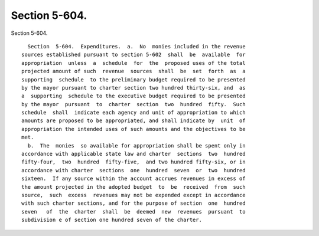 Section 5-604.
==============

Section 5-604. ::    
        
     
        Section  5-604.  Expenditures.  a.  No  monies included in the revenue
      sources established pursuant to section 5-602  shall  be  available  for
      appropriation  unless  a  schedule  for  the  proposed uses of the total
      projected amount of such  revenue  sources  shall  be  set  forth  as  a
      supporting  schedule  to the preliminary budget required to be presented
      by the mayor pursuant to charter section two hundred thirty-six, and  as
      a  supporting  schedule to the executive budget required to be presented
      by the mayor  pursuant  to  charter  section  two  hundred  fifty.  Such
      schedule  shall  indicate each agency and unit of appropriation to which
      amounts are proposed to be appropriated, and shall indicate by  unit  of
      appropriation the intended uses of such amounts and the objectives to be
      met.
        b.  The  monies  so available for appropriation shall be spent only in
      accordance with applicable state law and charter  sections  two  hundred
      fifty-four,  two  hundred  fifty-five,  and two hundred fifty-six, or in
      accordance with charter  sections  one  hundred  seven  or  two  hundred
      sixteen.  If any source within the account accrues revenues in excess of
      the amount projected in the adopted budget  to  be  received  from  such
      source,  such  excess  revenues may not be expended except in accordance
      with such charter sections, and for the purpose of section  one  hundred
      seven   of  the  charter  shall  be  deemed  new  revenues  pursuant  to
      subdivision e of section one hundred seven of the charter.
    
    
    
    
    
    
    